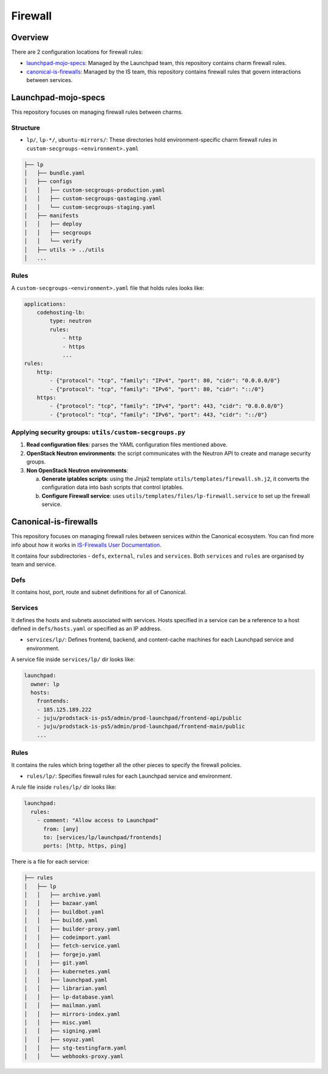 Firewall
========

Overview
--------

There are 2 configuration locations for firewall rules:

- `launchpad-mojo-specs`_: Managed by the Launchpad team, this repository
  contains charm firewall rules.
- `canonical-is-firewalls`_: Managed by the IS team, this repository contains
  firewall rules that govern interactions between services.

.. _launchpad-mojo-specs: https://launchpad.net/launchpad-mojo-specs
.. _canonical-is-firewalls: https://launchpad.net/canonical-is-firewalls

Launchpad-mojo-specs
--------------------

This repository focuses on managing firewall rules between charms.

Structure
~~~~~~~~~

- ``lp/``, ``lp-*/``, ``ubuntu-mirrors/``:
  These directories hold environment-specific charm firewall rules in
  ``custom-secgroups-<environment>.yaml``

.. code::

   ├── lp
   │   ├── bundle.yaml
   │   ├── configs
   │   │   ├── custom-secgroups-production.yaml
   │   │   ├── custom-secgroups-qastaging.yaml
   │   │   └── custom-secgroups-staging.yaml
   │   ├── manifests
   │   │   ├── deploy
   │   │   ├── secgroups
   │   │   └── verify
   │   ├── utils -> ../utils
   │   ...

Rules
~~~~~

A ``custom-secgroups-<environment>.yaml`` file that holds rules looks like:

.. code:: yaml

   applications:
       codehosting-lb:
           type: neutron
           rules:
               - http
               - https
               ...
   rules:
       http:
           - {"protocol": "tcp", "family": "IPv4", "port": 80, "cidr": "0.0.0.0/0"}
           - {"protocol": "tcp", "family": "IPv6", "port": 80, "cidr": "::/0"}
       https:
           - {"protocol": "tcp", "family": "IPv4", "port": 443, "cidr": "0.0.0.0/0"}
           - {"protocol": "tcp", "family": "IPv6", "port": 443, "cidr": "::/0"}

Applying security groups: ``utils/custom-secgroups.py``
~~~~~~~~~~~~~~~~~~~~~~~~~~~~~~~~~~~~~~~~~~~~~~~~~~~~~~~

1. **Read configuration files**: parses the YAML configuration files mentioned
   above.
#. **OpenStack Neutron environments**: the script communicates with the Neutron
   API to create and manage security groups.
#. **Non OpenStack Neutron environments**:

   a. **Generate iptables scripts**: using the Jinja2 template
      ``utils/templates/firewall.sh.j2``, it converts the configuration
      data into bash scripts that control iptables.

   #. **Configure Firewall service**: uses
      ``utils/templates/files/lp-firewall.service`` to set up the firewall
      service.

.. terminal::

   :input: ./utils/custom-secgroups.py --help

   Manage custom security groups on a Juju model.

   options:
     -h, --help
     --config-path CONFIG_PATH
             config file to load in addition to Mojo stage and default configs
     --dry-run
     --skip-stages SKIP_STAGES
     --local-networks LOCAL_NETWORKS
             space-separated CIDR addresses of networks to consider as local

Canonical-is-firewalls
----------------------
This repository focuses on managing firewall rules between services within the
Canonical ecosystem. You can find more info about how it works in
`IS-Firewalls User Documentation`_.

It contains four subdirectories - ``defs``, ``external``, ``rules`` and
``services``. Both ``services`` and ``rules`` are organised by team and
service.

.. _IS-Firewalls User Documentation: https://docs.admin.canonical.com/is-firewalls/mojo-is-firewalls/user/

Defs
~~~~

It contains host, port, route and subnet definitions for all of Canonical.

Services
~~~~~~~~

It defines the hosts and subnets associated with services. Hosts specified in a
service can be a reference to a host defined in ``defs/hosts.yaml`` or
specified as an IP address.

- ``services/lp/``: Defines frontend, backend, and content-cache machines for
  each Launchpad service and environment.

A service file inside ``services/lp/`` dir looks like:

.. code:: yaml

   launchpad:
     owner: lp
     hosts:
       frontends:
       - 185.125.189.222
       - juju/prodstack-is-ps5/admin/prod-launchpad/frontend-api/public
       - juju/prodstack-is-ps5/admin/prod-launchpad/frontend-main/public
       ...

Rules
~~~~~

It contains the rules which bring together all the other pieces to specify
the firewall policies.

- ``rules/lp/``: Specifies firewall rules for each Launchpad service and
  environment.

A rule file inside ``rules/lp/`` dir looks like:

.. code:: yaml

   launchpad:
     rules:
       - comment: "Allow access to Launchpad"
         from: [any]
         to: [services/lp/launchpad/frontends]
         ports: [http, https, ping]

There is a file for each service:

.. code::

   ├── rules
   │   ├── lp
   │   │   ├── archive.yaml
   │   │   ├── bazaar.yaml
   │   │   ├── buildbot.yaml
   │   │   ├── buildd.yaml
   │   │   ├── builder-proxy.yaml
   │   │   ├── codeimport.yaml
   │   │   ├── fetch-service.yaml
   │   │   ├── forgejo.yaml
   │   │   ├── git.yaml
   │   │   ├── kubernetes.yaml
   │   │   ├── launchpad.yaml
   │   │   ├── librarian.yaml
   │   │   ├── lp-database.yaml
   │   │   ├── mailman.yaml
   │   │   ├── mirrors-index.yaml
   │   │   ├── misc.yaml
   │   │   ├── signing.yaml
   │   │   ├── soyuz.yaml
   │   │   ├── stg-testingfarm.yaml
   │   │   └── webhooks-proxy.yaml


